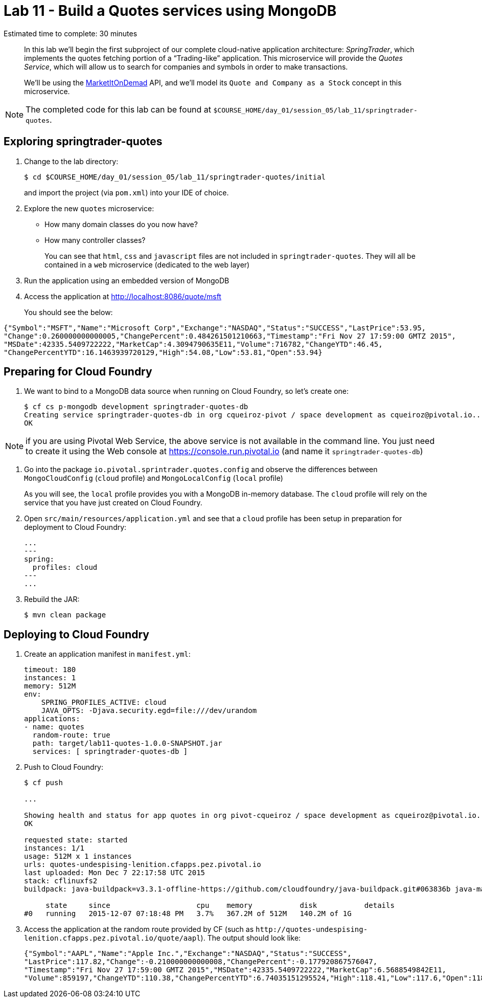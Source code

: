 :compat-mode:
= Lab 11 - Build a Quotes services using MongoDB

Estimated time to complete: 30 minutes


[abstract]
--
In this lab we'll begin the first subproject of our complete cloud-native application architecture: _SpringTrader_, which implements the quotes fetching portion of a ``Trading-like'' application.
This microservice will provide the _Quotes Service_, which will allow us to search for companies and symbols in order to make transactions.

We'll be using the http://dev.markitondemand.com[MarketItOnDemad] API, and we'll model its `Quote and Company as a Stock` concept in this microservice.
--

NOTE: The completed code for this lab can be found at `$COURSE_HOME/day_01/session_05/lab_11/springtrader-quotes`.


== Exploring springtrader-quotes

. Change to the lab directory:
+
----
$ cd $COURSE_HOME/day_01/session_05/lab_11/springtrader-quotes/initial
----
+
and import the project (via `pom.xml`) into your IDE of choice.


. Explore the new `quotes` microservice:
- How many domain classes do you now have?
- How many controller classes?
+
You can see that `html`, `css` and `javascript` files are not included in `springtrader-quotes`. They will all be contained in a `web` microservice (dedicated to the web layer)


. Run the application using an embedded version of MongoDB
. Access the application at http://localhost:8086/quote/msft

+
You should see the below:

[source,json]
----
{"Symbol":"MSFT","Name":"Microsoft Corp","Exchange":"NASDAQ","Status":"SUCCESS","LastPrice":53.95,
"Change":0.260000000000005,"ChangePercent":0.484261501210663,"Timestamp":"Fri Nov 27 17:59:00 GMTZ 2015",
"MSDate":42335.5409722222,"MarketCap":4.3094790635E11,"Volume":716782,"ChangeYTD":46.45,
"ChangePercentYTD":16.1463939720129,"High":54.08,"Low":53.81,"Open":53.94}
----

== Preparing for Cloud Foundry

. We want to bind to a MongoDB data source when running on Cloud Foundry, so let's create one:
+
----
$ cf cs p-mongodb development springtrader-quotes-db
Creating service springtrader-quotes-db in org cqueiroz-pivot / space development as cqueiroz@pivotal.io...
OK
----

NOTE: if you are using Pivotal Web Service, the above service is not available in the command line. You just need to create it using the Web console at https://console.run.pivotal.io (and name it `springtrader-quotes-db`)

. Go into the package `io.pivotal.sprintrader.quotes.config` and observe the differences between `MongoCloudConfig` (`cloud` profile) and `MongoLocalConfig` (`local` profile)
+
As you will see, the `local` profile provides you with a MongoDB in-memory database. The `cloud` profile will rely on the service that you have just created on Cloud Foundry.

. Open `src/main/resources/application.yml` and see that a `cloud` profile has been setup in preparation for deployment to Cloud Foundry:
+
----
...
---
spring:
  profiles: cloud
---
...
----

. Rebuild the JAR:
+
----
$ mvn clean package
----

== Deploying to Cloud Foundry

. Create an application manifest in `manifest.yml`:
+
[source,yml]
----
timeout: 180
instances: 1
memory: 512M
env:
    SPRING_PROFILES_ACTIVE: cloud
    JAVA_OPTS: -Djava.security.egd=file:///dev/urandom
applications:
- name: quotes
  random-route: true
  path: target/lab11-quotes-1.0.0-SNAPSHOT.jar
  services: [ springtrader-quotes-db ]
----

. Push to Cloud Foundry:
+
----
$ cf push

...

Showing health and status for app quotes in org pivot-cqueiroz / space development as cqueiroz@pivotal.io...
OK

requested state: started
instances: 1/1
usage: 512M x 1 instances
urls: quotes-undespising-lenition.cfapps.pez.pivotal.io
last uploaded: Mon Dec 7 22:17:58 UTC 2015
stack: cflinuxfs2
buildpack: java-buildpack=v3.3.1-offline-https://github.com/cloudfoundry/java-buildpack.git#063836b java-main java-opts open-jdk-like-jre=1.8.0_65 open-jdk-like-memory-calculator=2.0.0_RELEASE spring-auto-reconfiguration=1.10.0_RELEASE

     state     since                    cpu    memory           disk           details
#0   running   2015-12-07 07:18:48 PM   3.7%   367.2M of 512M   140.2M of 1G
----

. Access the application at the random route provided by CF (such as `http://quotes-undespising-lenition.cfapps.pez.pivotal.io/quote/aapl`). The output should look like:
+
----
{"Symbol":"AAPL","Name":"Apple Inc.","Exchange":"NASDAQ","Status":"SUCCESS",
"LastPrice":117.82,"Change":-0.210000000000008,"ChangePercent":-0.177920867576047,
"Timestamp":"Fri Nov 27 17:59:00 GMTZ 2015","MSDate":42335.5409722222,"MarketCap":6.5688549842E11,
"Volume":859197,"ChangeYTD":110.38,"ChangePercentYTD":6.74035151295524,"High":118.41,"Low":117.6,"Open":118.27}
----
